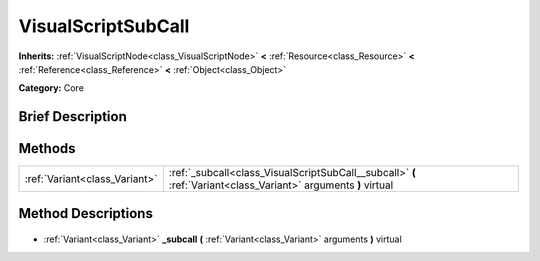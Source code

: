.. Generated automatically by doc/tools/makerst.py in Godot's source tree.
.. DO NOT EDIT THIS FILE, but the VisualScriptSubCall.xml source instead.
.. The source is found in doc/classes or modules/<name>/doc_classes.

.. _class_VisualScriptSubCall:

VisualScriptSubCall
===================

**Inherits:** :ref:`VisualScriptNode<class_VisualScriptNode>` **<** :ref:`Resource<class_Resource>` **<** :ref:`Reference<class_Reference>` **<** :ref:`Object<class_Object>`

**Category:** Core

Brief Description
-----------------



Methods
-------

+--------------------------------+-----------------------------------------------------------------------------------------------------------------+
| :ref:`Variant<class_Variant>`  | :ref:`_subcall<class_VisualScriptSubCall__subcall>` **(** :ref:`Variant<class_Variant>` arguments **)** virtual |
+--------------------------------+-----------------------------------------------------------------------------------------------------------------+

Method Descriptions
-------------------

  .. _class_VisualScriptSubCall__subcall:

- :ref:`Variant<class_Variant>` **_subcall** **(** :ref:`Variant<class_Variant>` arguments **)** virtual


